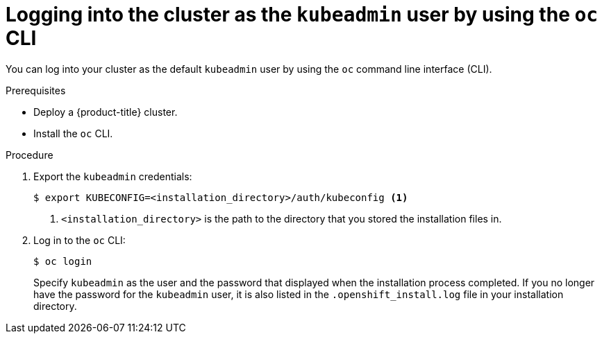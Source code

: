 // Module included in the following assemblies:
//
// * installing-aws/installing-quickly-cloud.adoc
// * installing-aws/installing-customizations-cloud.adoc

[id='cli-logging-in-kubeadmin-{context}']
= Logging into the cluster as the `kubeadmin` user by using the `oc` CLI

You can log into your cluster as the default `kubeadmin` user by using the `oc`
command line interface (CLI).

.Prerequisites

* Deploy a {product-title} cluster.
* Install the `oc` CLI.

.Procedure

. Export the `kubeadmin` credentials:
+
[source,bash]
----
$ export KUBECONFIG=<installation_directory>/auth/kubeconfig <1>
----
<1> `<installation_directory>` is the path to the directory that you stored
the installation files in.

. Log in to the `oc` CLI:
+
[source,bash]
----
$ oc login
----
+
Specify `kubeadmin` as the user and the password that displayed when the
installation process completed. If you no longer have the password for the `kubeadmin`
user, it is also listed in the `.openshift_install.log` file in your
installation directory.